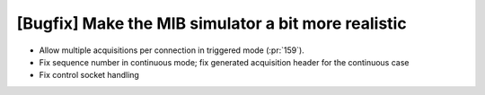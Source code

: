[Bugfix] Make the MIB simulator a bit more realistic
====================================================

* Allow multiple acquisitions per connection in triggered mode (:pr:`159`).
* Fix sequence number in continuous mode; fix generated acquisition header for
  the continuous case
* Fix control socket handling
